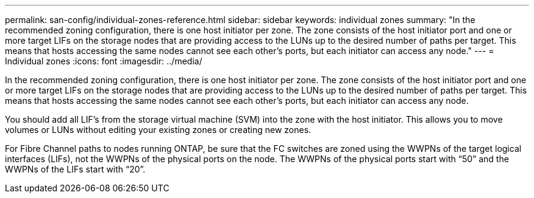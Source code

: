 ---
permalink: san-config/individual-zones-reference.html
sidebar: sidebar
keywords: individual zones
summary: "In the recommended zoning configuration, there is one host initiator per zone. The zone consists of the host initiator port and one or more target LIFs on the storage nodes that are providing access to the LUNs up to the desired number of paths per target. This means that hosts accessing the same nodes cannot see each other’s ports, but each initiator can access any node."
---
= Individual zones
:icons: font
:imagesdir: ../media/

[.lead]
In the recommended zoning configuration, there is one host initiator per zone. The zone consists of the host initiator port and one or more target LIFs on the storage nodes that are providing access to the LUNs up to the desired number of paths per target. This means that hosts accessing the same nodes cannot see each other's ports, but each initiator can access any node.

You should add all LIF's from the storage virtual machine (SVM) into the zone with the host initiator. This allows you to move volumes or LUNs without editing your existing zones or creating new zones.

For Fibre Channel paths to nodes running ONTAP, be sure that the FC switches are zoned using the WWPNs of the target logical interfaces (LIFs), not the WWPNs of the physical ports on the node. The WWPNs of the physical ports start with "`50`" and the WWPNs of the LIFs start with "`20`".
